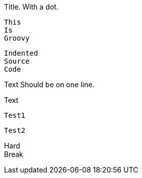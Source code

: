 .Title. With a dot.
[source]
----

----

====
----
----
====

[source,groovy]
This
Is
Groovy

  Indented
  Source
  Code

Text Should be on one line.

Text

[source]
----
Test1
----

[source]
----
Test2
----

[%hardbreaks]
Hard
Break
